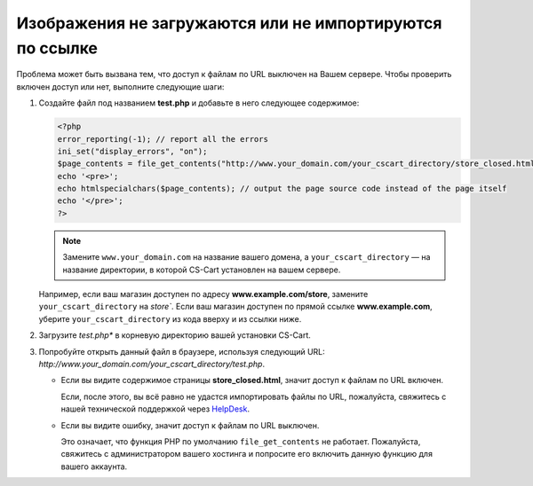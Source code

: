 *********************************************************
Изображения не загружаются или не импортируются по ссылке
*********************************************************

Проблема может быть вызвана тем, что доступ к файлам по URL выключен на Вашем сервере. Чтобы проверить включен доступ или нет, выполните следующие шаги:

1. Создайте файл под названием **test.php** и добавьте в него следующее содержимое:

   .. code-block :: none

       <?php
       error_reporting(-1); // report all the errors
       ini_set("display_errors", "on");
       $page_contents = file_get_contents("http://www.your_domain.com/your_cscart_directory/store_closed.html");
       echo '<pre>';
       echo htmlspecialchars($page_contents); // output the page source code instead of the page itself
       echo '</pre>';
       ?>

   .. note::

        Замените ``www.your_domain.com`` на название вашего домена, а ``your_cscart_directory`` — на название директории, в которой CS-Cart установлен на вашем сервере.

   Например, если ваш магазин доступен по адресу **www.example.com/store**, замените ``your_cscart_directory`` на `store``. Если ваш магазин доступен по прямой ссылке **www.example.com**, уберите ``your_cscart_directory`` из кода вверху и из ссылки ниже.

2. Загрузите *test.php** в корневую директорию вашей установки CS-Cart.

3. Попробуйте открыть данный файл в браузере, используя следующий URL: *http://www.your_domain.com/your_cscart_directory/test.php*.

   * Если вы видите содержимое страницы **store_closed.html**, значит доступ к файлам по URL включен.

     Если, после этого, вы всё равно не удастся импортировать файлы по URL, пожалуйста, свяжитесь с нашей технической поддержкой через `HelpDesk <https://www.cs-cart.com/helpdesk>`_.

   * Если вы видите ошибку, значит доступ к файлам по URL выключен.

     Это означает, что функция PHP по умолчанию ``file_get_contents`` не работает. Пожалуйста, свяжитесь с администратором вашего хостинга и попросите его включить данную функцию для вашего аккаунта.
